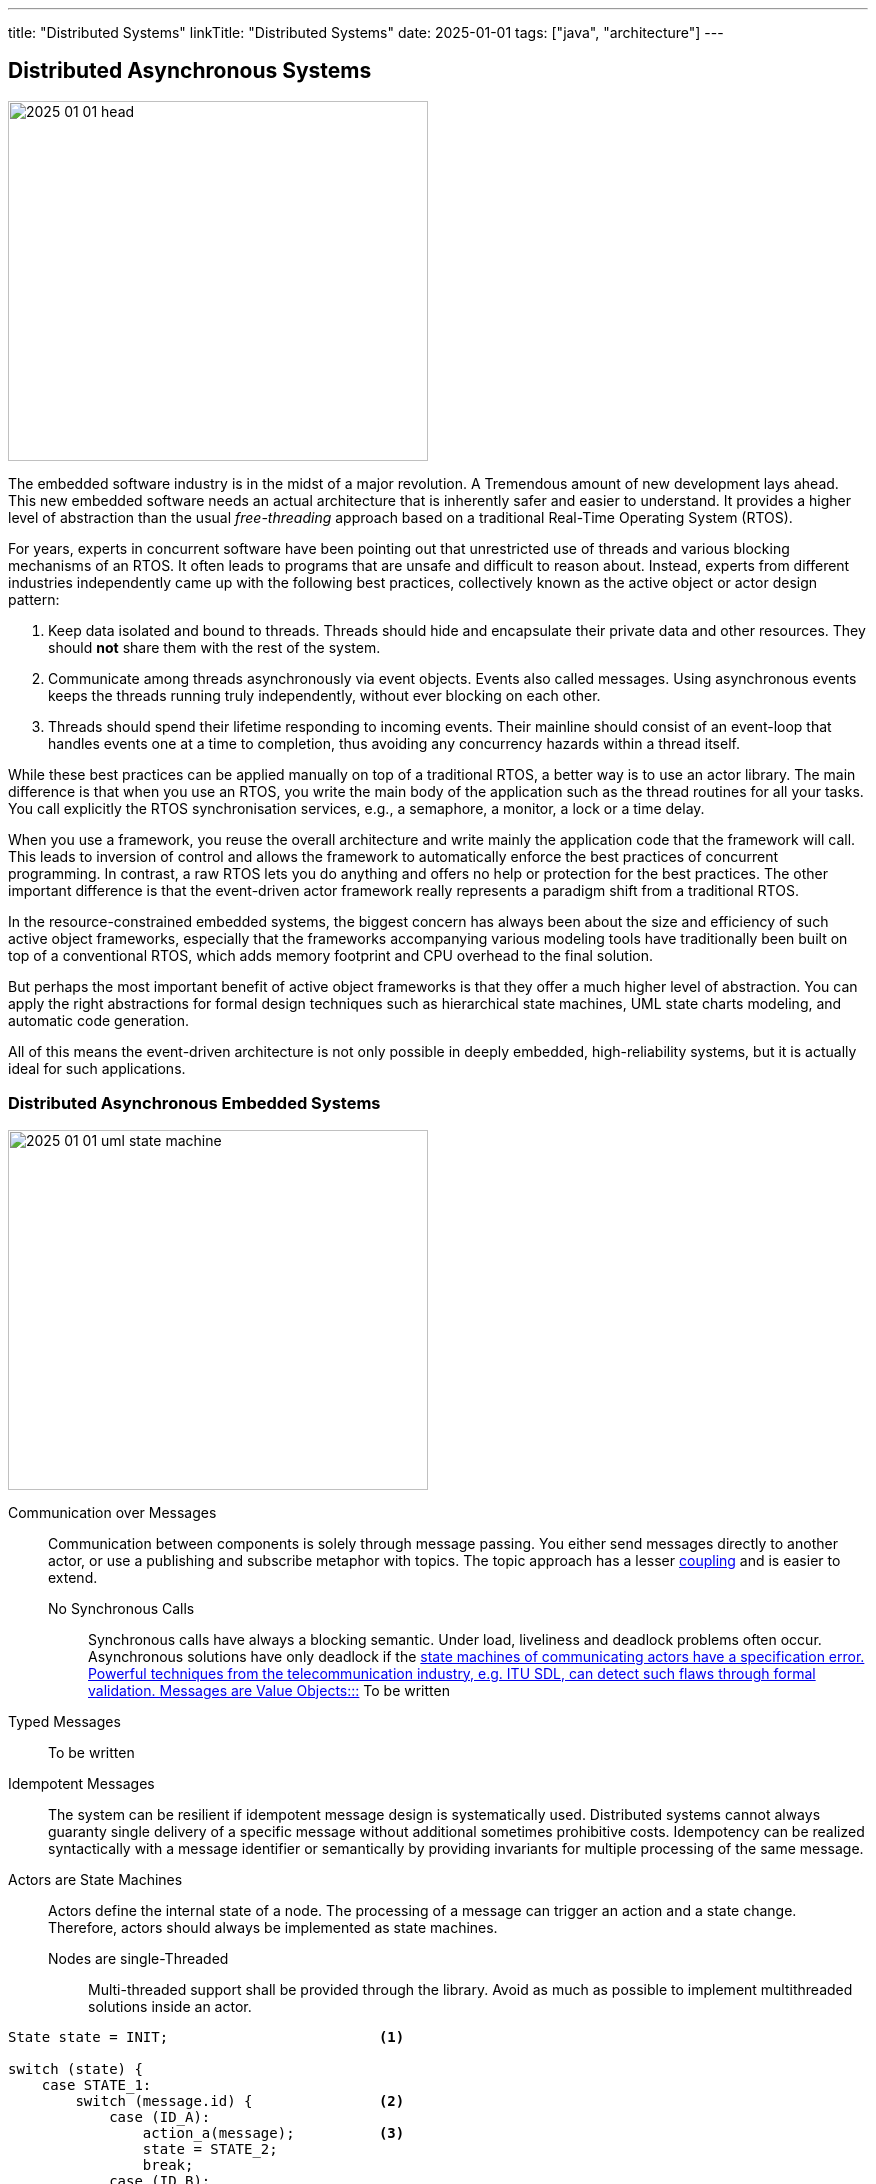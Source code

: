 ---
title: "Distributed Systems"
linkTitle: "Distributed Systems"
date: 2025-01-01
tags: ["java", "architecture"]
---

== Distributed Asynchronous Systems
:author: Marcel Baumann
:email: <marcel.baumann@tangly.net>
:homepage: https://www.tangly.net/
:company: https://www.tangly.net/[tangly llc]

image::2025-01-01-head.png[width=420,height=360,role=left]

The embedded software industry is in the midst of a major revolution.
A Tremendous amount of new development lays ahead.
This new embedded software needs an actual architecture that is inherently safer and easier to understand.
It provides a higher level of abstraction than the usual _free-threading_ approach based on a traditional Real-Time Operating System (RTOS).

For years, experts in concurrent software have been pointing out that unrestricted use of threads and various blocking mechanisms of an RTOS.
It often leads to programs that are unsafe and difficult to reason about.
Instead, experts from different industries independently came up with the following best practices, collectively known as the active object or actor design pattern:

1. Keep data isolated and bound to threads.
Threads should hide and encapsulate their private data and other resources.
They should *not* share them with the rest of the system.
2. Communicate among threads asynchronously via event objects.
Events also called messages.
Using asynchronous events keeps the threads running truly independently, without ever blocking on each other.
3. Threads should spend their lifetime responding to incoming events.
Their mainline should consist of an event-loop that handles events one at a time to completion, thus avoiding any concurrency hazards within a thread itself.

While these best practices can be applied manually on top of a traditional RTOS, a better way is to use an actor library.
The main difference is that when you use an RTOS, you write the main body of the application such as the thread routines for all your tasks.
You call explicitly the RTOS synchronisation services, e.g., a semaphore, a monitor, a lock or a time delay.

When you use a framework, you reuse the overall architecture and write mainly the application code that the framework will call.
This leads to inversion of control and allows the framework to automatically enforce the best practices of concurrent programming.
In contrast, a raw RTOS lets you do anything and offers no help or protection for the best practices.
The other important difference is that the event-driven actor framework really represents a paradigm shift from a traditional RTOS.

In the resource-constrained embedded systems, the biggest concern has always been about the size and efficiency of such active object frameworks, especially that the frameworks accompanying various modeling tools have traditionally been built on top of a conventional RTOS, which adds memory footprint and CPU overhead to the final solution.

But perhaps the most important benefit of active object frameworks is that they offer a much higher level of abstraction.
You can apply the right abstractions for formal design techniques such as hierarchical state machines, UML state charts modeling, and automatic code generation.

All of this means the event-driven architecture is not only possible in deeply embedded, high-reliability systems, but it is actually ideal for such applications.

=== Distributed Asynchronous Embedded Systems

image::2025-01-01-uml-state-machine.gif[width=420,height=360,role=left]
Communication over Messages::
Communication between components is solely through message passing.
You either send messages directly to another actor, or use a publishing and subscribe metaphor with topics.
The topic approach has a lesser https://en.wikipedia.org/wiki/Coupling_(computer_programming)[coupling] and is easier to extend.
No Synchronous Calls:::
Synchronous calls have always a blocking semantic.
Under load, liveliness and deadlock problems often occur.
Asynchronous solutions have only deadlock if the https://en.wikipedia.org/wiki/Abstract_state_machine[state machines of communicating actors have a specification error.
Powerful techniques from the telecommunication industry, e.g. ITU SDL, can detect such flaws through formal validation.
Messages are Value Objects:::]
To be written
Typed Messages::
To be written
Idempotent Messages::
The system can be resilient if idempotent message design is systematically used.
Distributed systems cannot always guaranty single delivery of a specific message without additional sometimes prohibitive costs.
Idempotency can be realized syntactically with a message identifier or semantically by providing invariants for multiple processing of the same message.
Actors are State Machines::
Actors define the internal state of a node.
The processing of a message can trigger an action and a state change.
Therefore, actors should always be implemented as state machines.
Nodes are single-Threaded:::
Multi-threaded support shall be provided through the library.
Avoid as much as possible to implement multithreaded solutions inside an actor.

[source,cpp]
----
State state = INIT;                         <1>

switch (state) {
    case STATE_1:
        switch (message.id) {               <2>
            case (ID_A):
                action_a(message);          <3>
                state = STATE_2;
                break;
            case (ID_B):
                action_b(message);
                state = STATE_N;
                break;
            ...
        }
    ...
}
----

<1> Current state of the actor.
The type of the variable should be an enumeration.
<2> Identify the message through is identifier.
A message should be a value object.
<3> Implement the transition from state _STATE_1_ to _STATE_2_ and execute the associated action _action_a_.
It is customary to pass the message as parameter to the function.

The same code in Java would be:

[source,java]
----
State state = INIT;

state = switch (state) {
    case STATE_1 ->
        switch (message.id) {
            case (ID_A):
                action_a(message);
                yield STATE_2;
            case (ID_B):
                action_b(message);
                yield STATE_N;
            ...
        }
    ...
}
----

[CAUTION]
====
The above programmatic approach is limited to flat state machines.

Hierarchical state charts as described in UML notation can only be efficiently implemented with a state machine library.
An example of such a library for the Java stack is link:../../../docs/fsm[net.tangly:fsm_].
If you are using this notation, avoid parallel states.
Parallel states require multithreaded nodes and the semantic is not well-defined.
====

=== Theory

Global Time::
Distributed systems often have timeouts in their business logic.
The implementation of these requirements is way easier if all nodes in the system have access to a global time.
The time is always very handy to generate log records with a system-wide natural sort order.
https://en.wikipedia.org/wiki/Network_Time_Protocol[Network time protocol] is a concrete implementation to provide global time in a distributed environment.
CAP Theorem::
https://www.ros.org/[ROS-2 Robotic Operating System] is constrained through CAP theorem.
Topics Based and Message-Passing Architecture Quality of Services Asynchronous Messages vs Services Single Threaded Node communication with UML diagram and State machine in C++.
Eventual Consistency::
https://en.wikipedia.org/wiki/Eventual_consistency[Eventual consistency] is a consistency model used in distributed computing to achieve high availability.
It informally guarantees that, if no new updates are made to a given data item, eventually all accesses to that item will return the last updated value.
A distributed machine will only support eventual consistency.
If you want to provide ACID, you would need to lock down all sensors and actuators during a distributed transaction.
This is obviously not possible if your machine is processing a request or moving material.

=== Lessons Learnt

Never try to transform a distributed asynchronous system into a synchronously centrally controlled application.
Smells are polling to find out configuration and statuses.
The worst code starts to add delays, timeouts, and retries to build an image of the distributed solution.
It will never work.
You are trying to ignore the CAP theorem.

[WARNING]
====
Distributed asynchronous systems always imply a distributed message-based asynchronous architecture.
This design always promotes eventual consistency.

You will never have an atomic global state of the system.
====

[bibliography]
=== Links

=== References

bibliography::[]
